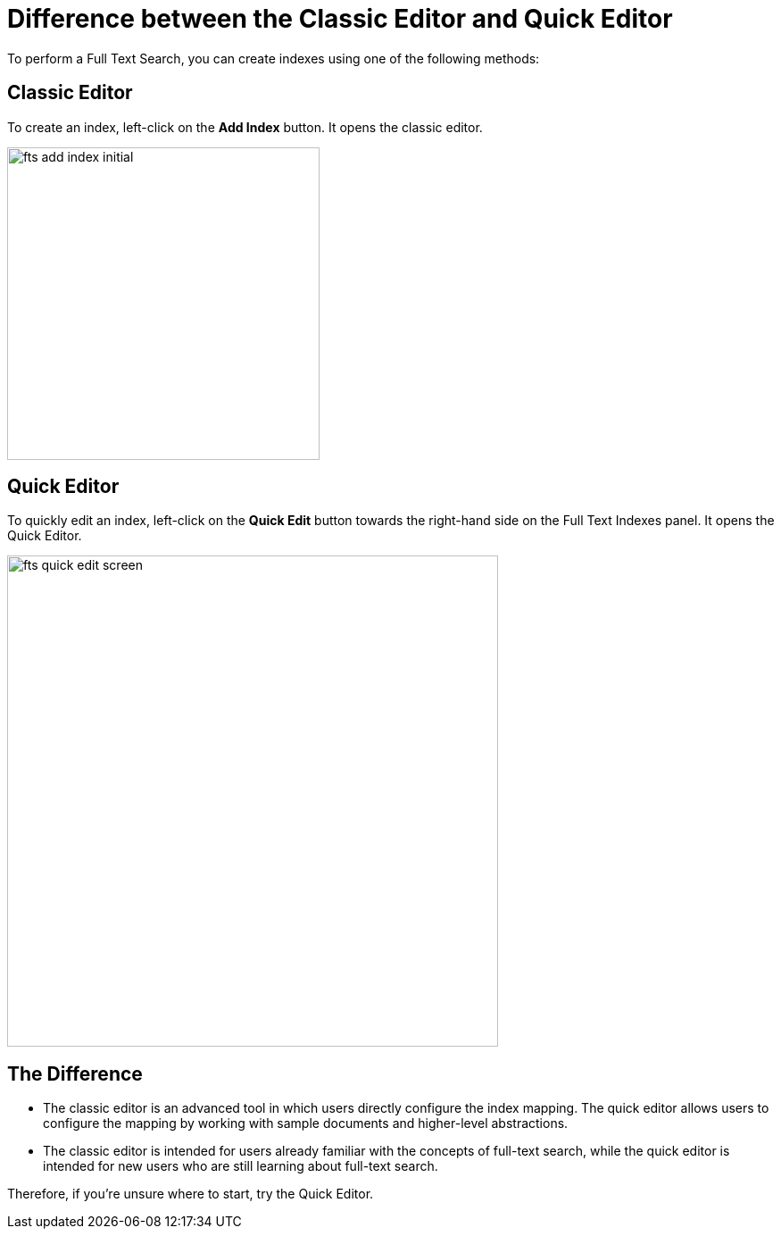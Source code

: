 = Difference between the Classic Editor and Quick Editor

To perform a Full Text Search, you can create indexes using one of the following methods:

== Classic Editor

To create an index, left-click on the *Add Index* button. It opens the classic editor.

image::fts-add-index-initial.png[,350,align=left]

== Quick Editor 

To quickly edit an index, left-click on the *Quick Edit* button towards the right-hand side on the Full Text Indexes panel. It opens the Quick Editor.

image::fts-quick-edit-screen.png[,550,align=left]

== The Difference

* The classic editor is an advanced tool in which users directly configure the index mapping. The quick editor allows users to configure the mapping by working with sample documents and higher-level abstractions.

* The classic editor is intended for users already familiar with the concepts of full-text search, while the quick editor is intended for new users who are still learning about full-text search.

Therefore, if you're unsure where to start, try the Quick Editor.